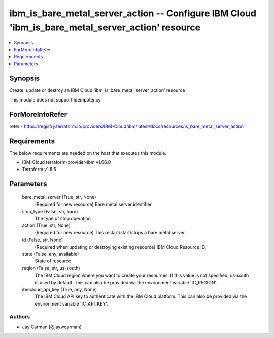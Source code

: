 
ibm_is_bare_metal_server_action -- Configure IBM Cloud 'ibm_is_bare_metal_server_action' resource
=================================================================================================

.. contents::
   :local:
   :depth: 1


Synopsis
--------

Create, update or destroy an IBM Cloud 'ibm_is_bare_metal_server_action' resource

This module does not support idempotency


ForMoreInfoRefer
----------------
refer - https://registry.terraform.io/providers/IBM-Cloud/ibm/latest/docs/resources/is_bare_metal_server_action

Requirements
------------
The below requirements are needed on the host that executes this module.

- IBM-Cloud terraform-provider-ibm v1.66.0
- Terraform v1.5.5



Parameters
----------

  bare_metal_server (True, str, None)
    (Required for new resource) Bare metal server identifier


  stop_type (False, str, hard)
    The type of stop operation


  action (True, str, None)
    (Required for new resource) This restart/start/stops a bare metal server.


  id (False, str, None)
    (Required when updating or destroying existing resource) IBM Cloud Resource ID.


  state (False, any, available)
    State of resource


  region (False, str, us-south)
    The IBM Cloud region where you want to create your resources. If this value is not specified, us-south is used by default. This can also be provided via the environment variable 'IC_REGION'.


  ibmcloud_api_key (True, any, None)
    The IBM Cloud API key to authenticate with the IBM Cloud platform. This can also be provided via the environment variable 'IC_API_KEY'.













Authors
~~~~~~~

- Jay Carman (@jaywcarman)

